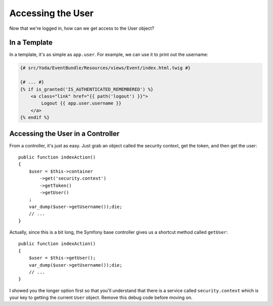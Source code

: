 Accessing the User 
==================

Now that we're logged in, how can we get access to the User object?

In a Template
-------------

In a template, it's as simple as ``app.user``. For example, we can use it
to print out the username:

.. code-block:: html+jinja

    {# src/Yoda/EventBundle/Resources/views/Event/index.html.twig #}

    {# ... #}
    {% if is_granted('IS_AUTHENTICATED_REMEMBERED') %}
        <a class="link" href="{{ path('logout') }}">
            Logout {{ app.user.username }}
        </a>
    {% endif %}

Accessing the User in a Controller
----------------------------------

From a controller, it's just as easy. Just grab an object called the security
context, get the token, and then get the user::

    public function indexAction()
    {
        $user = $this->container
            ->get('security.context')
            ->getToken()
            ->getUser()
        ;
        var_dump($user->getUsername());die;
        // ...
    }

Actually, since this is a bit long, the Symfony base controller gives us a
shortcut method called ``getUser``::

    public function indexAction()
    {
        $user = $this->getUser();
        var_dump($user->getUsername());die;
        // ...
    }

I showed you the longer option first so that you'll understand that there
is a service called ``security.context`` which is your key to getting the current
``User`` object. Remove this debug code before moving on.
